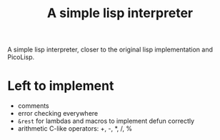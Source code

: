#+title: A simple lisp interpreter

A simple lisp interpreter, closer to the original lisp implementation
and PicoLisp.

* Left to implement
- comments
- error checking everywhere
- =&rest= for lambdas and macros to implement defun correctly
- arithmetic C-like operators: +, -, *, /, %
